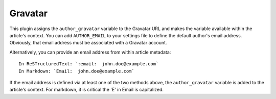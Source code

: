 Gravatar
--------

This plugin assigns the ``author_gravatar`` variable to the Gravatar URL and
makes the variable available within the article's context. You can add
``AUTHOR_EMAIL`` to your settings file to define the default author's email
address. Obviously, that email address must be associated with a Gravatar
account.

Alternatively, you can provide an email address from within article metadata::

    In ReSTructuredText: `:email:  john.doe@example.com`
    In Markdown: `Email:  john.doe@example.com`

If the email address is defined via at least one of the two methods above, the
``author_gravatar`` variable is added to the article's context. For markdown,
it is critical the 'E' in Email is capitalized.
